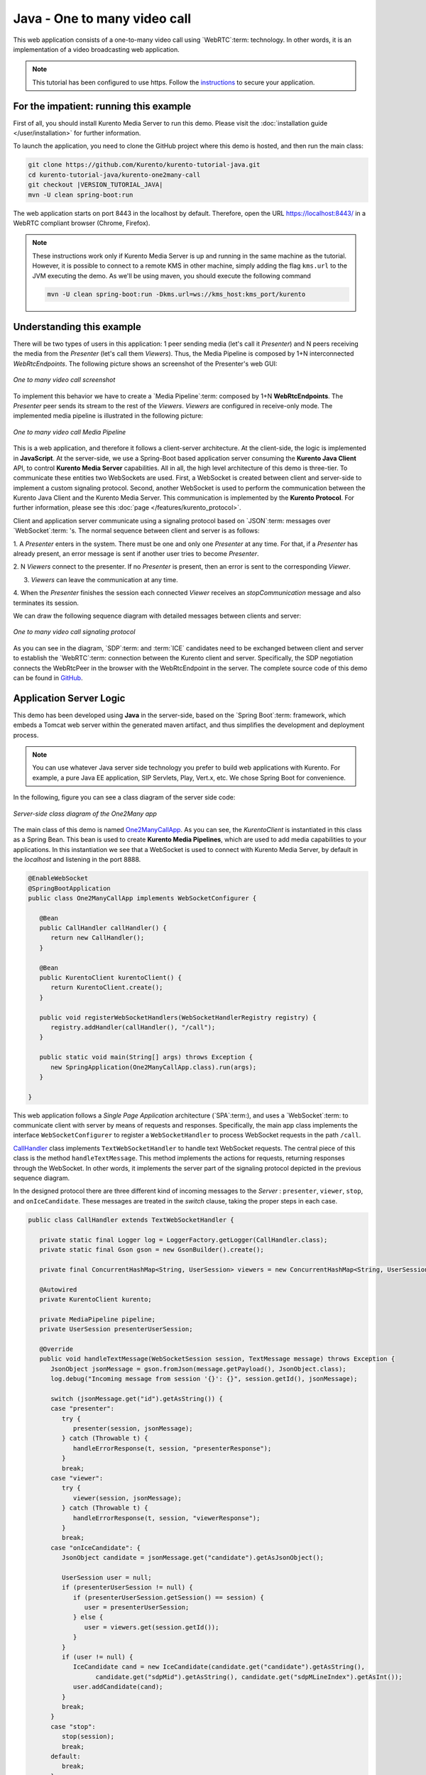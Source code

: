 %%%%%%%%%%%%%%%%%%%%%%%%%%%%%
Java - One to many video call
%%%%%%%%%%%%%%%%%%%%%%%%%%%%%

This web application consists of a one-to-many video call using `WebRTC`:term:
technology. In other words, it is an implementation of a video broadcasting web
application.

.. note::

   This tutorial has been configured to use https. Follow the `instructions </features/security.html#configure-java-applications-to-use-https>`_
   to secure your application.

For the impatient: running this example
=======================================

First of all, you should install Kurento Media Server to run this demo. Please
visit the :doc:`installation guide </user/installation>` for further
information.

To launch the application, you need to clone the GitHub project where this demo
is hosted, and then run the main class:


.. sourcecode:: bash

    git clone https://github.com/Kurento/kurento-tutorial-java.git
    cd kurento-tutorial-java/kurento-one2many-call
    git checkout |VERSION_TUTORIAL_JAVA|
    mvn -U clean spring-boot:run

The web application starts on port 8443 in the localhost by default. Therefore,
open the URL https://localhost:8443/ in a WebRTC compliant browser (Chrome,
Firefox).

.. note::

   These instructions work only if Kurento Media Server is up and running in the same machine
   as the tutorial. However, it is possible to connect to a remote KMS in other machine, simply adding
   the flag ``kms.url`` to the JVM executing the demo. As we'll be using maven, you should execute
   the following command

   .. sourcecode:: bash

      mvn -U clean spring-boot:run -Dkms.url=ws://kms_host:kms_port/kurento


Understanding this example
==========================

There will be two types of users in this application: 1 peer sending media
(let's call it *Presenter*) and N peers receiving the media from the
*Presenter* (let's call them *Viewers*). Thus, the Media Pipeline is composed
by 1+N interconnected *WebRtcEndpoints*. The following picture shows an
screenshot of the Presenter's web GUI:

.. figure:: ../../images/kurento-java-tutorial-3-one2many-screenshot.png
   :align:   center
   :alt:     One to many video call screenshot

   *One to many video call screenshot*

To implement this behavior we have to create a `Media Pipeline`:term: composed
by 1+N **WebRtcEndpoints**. The *Presenter* peer sends its stream to the rest
of the *Viewers*. *Viewers* are configured in receive-only mode. The
implemented media pipeline is illustrated in the following picture:

.. figure:: ../../images/kurento-java-tutorial-3-one2many-pipeline.png
   :align:   center
   :alt:     One to many video call Media Pipeline

   *One to many video call Media Pipeline*

This is a web application, and therefore it follows a client-server
architecture. At the client-side, the logic is implemented in **JavaScript**.
At the server-side, we use a Spring-Boot based application server consuming the
**Kurento Java Client** API, to control **Kurento Media Server** capabilities.
All in all, the high level architecture of this demo is three-tier. To
communicate these entities two WebSockets are used. First, a WebSocket is
created between client and server-side to implement a custom signaling
protocol. Second, another WebSocket is used to perform the communication
between the Kurento Java Client and the Kurento Media Server. This
communication is implemented by the **Kurento Protocol**. For further
information, please see this :doc:`page </features/kurento_protocol>`.

Client and application server communicate using a signaling protocol based on
`JSON`:term: messages over `WebSocket`:term: 's. The normal sequence between
client and server is as follows:

1. A *Presenter* enters in the system. There must be one and only one
*Presenter* at any time. For that, if a *Presenter* has already present, an
error message is sent if another user tries to become *Presenter*.

2. N *Viewers* connect to the presenter. If no *Presenter* is present, then an
error is sent to the corresponding *Viewer*.

3. *Viewers* can leave the communication at any time.

4. When the *Presenter* finishes the session each connected *Viewer* receives an
*stopCommunication* message and also terminates its session.


We can draw the following sequence diagram with detailed messages between
clients and server:

.. figure:: ../../images/kurento-java-tutorial-3-one2many-signaling.png
   :align:   center
   :alt:     One to many video call signaling protocol

   *One to many video call signaling protocol*

As you can see in the diagram, `SDP`:term: and :term:`ICE` candidates need to be
exchanged between client and server to establish the `WebRTC`:term: connection
between the Kurento client and server. Specifically, the SDP negotiation
connects the WebRtcPeer in the browser with the WebRtcEndpoint in the server.
The complete source code of this demo can be found in
`GitHub <https://github.com/Kurento/kurento-tutorial-java/tree/master/kurento-one2many-call>`_.

Application Server Logic
========================

This demo has been developed using **Java** in the server-side, based on the
`Spring Boot`:term: framework, which embeds a Tomcat web server within the
generated maven artifact, and thus simplifies the development and deployment
process.

.. note::

   You can use whatever Java server side technology you prefer to build web
   applications with Kurento. For example, a pure Java EE application, SIP
   Servlets, Play, Vert.x, etc. We chose Spring Boot for convenience.

In the following, figure you can see a class diagram of the server side code:

.. figure:: ../../images/digraphs/One2Many.png
   :align: center
   :alt:   Server-side class diagram of the One2Many app

   *Server-side class diagram of the One2Many app*

..
 digraph:: One2Many
   :caption: Server-side class diagram of the One2Many app

   size="12,8"; fontname = "Bitstream Vera Sans" fontsize = 8

   node [
        fontname = "Bitstream Vera Sans" fontsize = 8 shape = "record"
         style=filled
        fillcolor = "#E7F2FA"
   ]

   edge [
        fontname = "Bitstream Vera Sans" fontsize = 8 arrowhead = "vee"
   ]

   One2ManyCallApp -> CallHandler; One2ManyCallApp -> KurentoClient;
   CallHandler -> UserSession; CallHandler -> KurentoClient [constraint = false]

The main class of this demo is named
`One2ManyCallApp <https://github.com/Kurento/kurento-tutorial-java/blob/master/kurento-one2many-call/src/main/java/org/kurento/tutorial/one2manycall/One2ManyCallApp.java>`_.
As you can see, the *KurentoClient* is instantiated in this class as a Spring
Bean. This bean is used to create **Kurento Media Pipelines**, which are used
to add media capabilities to your applications. In this instantiation we see
that a WebSocket is used to connect with Kurento Media Server, by default in
the *localhost* and listening in the port 8888.

.. sourcecode:: java

   @EnableWebSocket
   @SpringBootApplication
   public class One2ManyCallApp implements WebSocketConfigurer {

      @Bean
      public CallHandler callHandler() {
         return new CallHandler();
      }

      @Bean
      public KurentoClient kurentoClient() {
         return KurentoClient.create();
      }

      public void registerWebSocketHandlers(WebSocketHandlerRegistry registry) {
         registry.addHandler(callHandler(), "/call");
      }

      public static void main(String[] args) throws Exception {
         new SpringApplication(One2ManyCallApp.class).run(args);
      }

   }

This web application follows a *Single Page Application* architecture
(`SPA`:term:), and uses a `WebSocket`:term: to communicate client with server
by means of requests and responses. Specifically, the main app class implements
the interface ``WebSocketConfigurer`` to register a ``WebSocketHandler`` to
process WebSocket requests in the path ``/call``.

`CallHandler <https://github.com/Kurento/kurento-tutorial-java/blob/master/kurento-one2many-call/src/main/java/org/kurento/tutorial/one2manycall/CallHandler.java>`_
class implements ``TextWebSocketHandler`` to handle text WebSocket requests.
The central piece of this class is the method ``handleTextMessage``. This
method implements the actions for requests, returning responses through the
WebSocket. In other words, it implements the server part of the signaling
protocol depicted in the previous sequence diagram.

In the designed protocol there are three different kind of incoming messages to
the *Server* : ``presenter``, ``viewer``,  ``stop``, and ``onIceCandidate``.
These messages are treated in the *switch* clause, taking the proper steps in
each case.

.. sourcecode:: java

   public class CallHandler extends TextWebSocketHandler {

      private static final Logger log = LoggerFactory.getLogger(CallHandler.class);
      private static final Gson gson = new GsonBuilder().create();

      private final ConcurrentHashMap<String, UserSession> viewers = new ConcurrentHashMap<String, UserSession>();

      @Autowired
      private KurentoClient kurento;

      private MediaPipeline pipeline;
      private UserSession presenterUserSession;

      @Override
      public void handleTextMessage(WebSocketSession session, TextMessage message) throws Exception {
         JsonObject jsonMessage = gson.fromJson(message.getPayload(), JsonObject.class);
         log.debug("Incoming message from session '{}': {}", session.getId(), jsonMessage);

         switch (jsonMessage.get("id").getAsString()) {
         case "presenter":
            try {
               presenter(session, jsonMessage);
            } catch (Throwable t) {
               handleErrorResponse(t, session, "presenterResponse");
            }
            break;
         case "viewer":
            try {
               viewer(session, jsonMessage);
            } catch (Throwable t) {
               handleErrorResponse(t, session, "viewerResponse");
            }
            break;
         case "onIceCandidate": {
            JsonObject candidate = jsonMessage.get("candidate").getAsJsonObject();

            UserSession user = null;
            if (presenterUserSession != null) {
               if (presenterUserSession.getSession() == session) {
                  user = presenterUserSession;
               } else {
                  user = viewers.get(session.getId());
               }
            }
            if (user != null) {
               IceCandidate cand = new IceCandidate(candidate.get("candidate").getAsString(),
                     candidate.get("sdpMid").getAsString(), candidate.get("sdpMLineIndex").getAsInt());
               user.addCandidate(cand);
            }
            break;
         }
         case "stop":
            stop(session);
            break;
         default:
            break;
         }
      }

      private void handleErrorResponse(Throwable t, WebSocketSession session,
            String responseId) throws IOException {
         stop(session);
         log.error(t.getMessage(), t);
         JsonObject response = new JsonObject();
         response.addProperty("id", responseId);
         response.addProperty("response", "rejected");
         response.addProperty("message", t.getMessage());
         session.sendMessage(new TextMessage(response.toString()));
      }

      private synchronized void presenter(final WebSocketSession session, JsonObject jsonMessage) throws IOException {
         ...
      }

      private synchronized void viewer(final WebSocketSession session, JsonObject jsonMessage) throws IOException {
         ...
      }

      private synchronized void stop(WebSocketSession session) throws IOException {
         ...
      }

      @Override
      public void afterConnectionClosed(WebSocketSession session, CloseStatus status) throws Exception {
         stop(session);
      }

   }

In the following snippet, we can see the ``presenter`` method. It creates a
Media Pipeline and the ``WebRtcEndpoint`` for ``presenter``:

.. sourcecode:: java

   private synchronized void presenter(final WebSocketSession session, JsonObject jsonMessage) throws IOException {
      if (presenterUserSession == null) {
         presenterUserSession = new UserSession(session);

         pipeline = kurento.createMediaPipeline();
         presenterUserSession.setWebRtcEndpoint(new WebRtcEndpoint.Builder(pipeline).build());

         WebRtcEndpoint presenterWebRtc = presenterUserSession.getWebRtcEndpoint();

         presenterWebRtc.addIceCandidateFoundListener(new EventListener<IceCandidateFoundEvent>() {

            @Override
            public void onEvent(IceCandidateFoundEvent event) {
               JsonObject response = new JsonObject();
               response.addProperty("id", "iceCandidate");
               response.add("candidate", JsonUtils.toJsonObject(event.getCandidate()));
               try {
                  synchronized (session) {
                     session.sendMessage(new TextMessage(response.toString()));
                  }
               } catch (IOException e) {
                  log.debug(e.getMessage());
               }
            }
         });

         String sdpOffer = jsonMessage.getAsJsonPrimitive("sdpOffer").getAsString();
         String sdpAnswer = presenterWebRtc.processOffer(sdpOffer);

         JsonObject response = new JsonObject();
         response.addProperty("id", "presenterResponse");
         response.addProperty("response", "accepted");
         response.addProperty("sdpAnswer", sdpAnswer);

         synchronized (session) {
            presenterUserSession.sendMessage(response);
         }
         presenterWebRtc.gatherCandidates();

      } else {
         JsonObject response = new JsonObject();
         response.addProperty("id", "presenterResponse");
         response.addProperty("response", "rejected");
         response.addProperty("message", "Another user is currently acting as sender. Try again later ...");
         session.sendMessage(new TextMessage(response.toString()));
      }
   }

The ``viewer`` method is similar, but not he *Presenter* WebRtcEndpoint is
connected to each of the viewers WebRtcEndpoints, otherwise an error is sent
back to the client.

.. sourcecode:: java

   private synchronized void viewer(final WebSocketSession session, JsonObject jsonMessage) throws IOException {
      if (presenterUserSession == null || presenterUserSession.getWebRtcEndpoint() == null) {
         JsonObject response = new JsonObject();
         response.addProperty("id", "viewerResponse");
         response.addProperty("response", "rejected");
         response.addProperty("message", "No active sender now. Become sender or . Try again later ...");
         session.sendMessage(new TextMessage(response.toString()));
      } else {
         if (viewers.containsKey(session.getId())) {
            JsonObject response = new JsonObject();
            response.addProperty("id", "viewerResponse");
            response.addProperty("response", "rejected");
            response.addProperty("message",
                  "You are already viewing in this session. Use a different browser to add additional viewers.");
            session.sendMessage(new TextMessage(response.toString()));
            return;
         }
         UserSession viewer = new UserSession(session);
         viewers.put(session.getId(), viewer);

         String sdpOffer = jsonMessage.getAsJsonPrimitive("sdpOffer").getAsString();

         WebRtcEndpoint nextWebRtc = new WebRtcEndpoint.Builder(pipeline).build();

         nextWebRtc.addIceCandidateFoundListener(new EventListener<IceCandidateFoundEvent>() {

            @Override
            public void onEvent(IceCandidateFoundEvent event) {
               JsonObject response = new JsonObject();
               response.addProperty("id", "iceCandidate");
               response.add("candidate", JsonUtils.toJsonObject(event.getCandidate()));
               try {
                  synchronized (session) {
                     session.sendMessage(new TextMessage(response.toString()));
                  }
               } catch (IOException e) {
                  log.debug(e.getMessage());
               }
            }
         });

         viewer.setWebRtcEndpoint(nextWebRtc);
         presenterUserSession.getWebRtcEndpoint().connect(nextWebRtc);
         String sdpAnswer = nextWebRtc.processOffer(sdpOffer);

         JsonObject response = new JsonObject();
         response.addProperty("id", "viewerResponse");
         response.addProperty("response", "accepted");
         response.addProperty("sdpAnswer", sdpAnswer);

         synchronized (session) {
            viewer.sendMessage(response);
         }
         nextWebRtc.gatherCandidates();
      }
   }

Finally, the ``stop`` message finishes the communication. If this message is
sent by the *Presenter*, a ``stopCommunication`` message is sent to each
connected *Viewer*:

.. sourcecode:: java

   private synchronized void stop(WebSocketSession session) throws IOException {
      String sessionId = session.getId();
      if (presenterUserSession != null && presenterUserSession.getSession().getId().equals(sessionId)) {
         for (UserSession viewer : viewers.values()) {
            JsonObject response = new JsonObject();
            response.addProperty("id", "stopCommunication");
            viewer.sendMessage(response);
         }

         log.info("Releasing media pipeline");
         if (pipeline != null) {
            pipeline.release();
         }
         pipeline = null;
         presenterUserSession = null;
      } else if (viewers.containsKey(sessionId)) {
         if (viewers.get(sessionId).getWebRtcEndpoint() != null) {
            viewers.get(sessionId).getWebRtcEndpoint().release();
         }
         viewers.remove(sessionId);
      }
   }

Client-Side
===========

Let's move now to the client-side of the application. To call the previously
created WebSocket service in the server-side, we use the JavaScript class
``WebSocket``. We use a specific Kurento JavaScript library called
**kurento-utils.js** to simplify the WebRTC interaction with the server. This
library depends on **adapter.js**, which is a JavaScript WebRTC utility
maintained by Google that abstracts away browser differences. Finally
**jquery.js** is also needed in this application.

These libraries are linked in the
`index.html <https://github.com/Kurento/kurento-tutorial-java/blob/master/kurento-one2many-call/src/main/resources/static/index.html>`_
web page, and are used in the
`index.js <https://github.com/Kurento/kurento-tutorial-java/blob/master/kurento-one2many-call/src/main/resources/static/js/index.js>`_.
In the following snippet we can see the creation of the WebSocket (variable
``ws``) in the path ``/call``. Then, the ``onmessage`` listener of the
WebSocket is used to implement the JSON signaling protocol in the client-side.
Notice that there are four incoming messages to client: ``presenterResponse``,
``viewerResponse``, ``iceCandidate``, and ``stopCommunication``. Convenient
actions are taken to implement each step in the communication. For example, in
the function ``presenter`` the function ``WebRtcPeer.WebRtcPeerSendonly`` of
*kurento-utils.js* is used to start a WebRTC communication. Then,
``WebRtcPeer.WebRtcPeerRecvonly`` is used in the ``viewer`` function.

.. sourcecode:: javascript

   var ws = new WebSocket('ws://' + location.host + '/call');

   ws.onmessage = function(message) {
      var parsedMessage = JSON.parse(message.data);
      console.info('Received message: ' + message.data);

      switch (parsedMessage.id) {
      case 'presenterResponse':
         presenterResponse(parsedMessage);
         break;
      case 'viewerResponse':
         viewerResponse(parsedMessage);
         break;
      case 'iceCandidate':
          webRtcPeer.addIceCandidate(parsedMessage.candidate, function (error) {
           if (!error) return;
            console.error("Error adding candidate: " + error);
          });
          break;
      case 'stopCommunication':
         dispose();
         break;
      default:
         console.error('Unrecognized message', parsedMessage);
      }
   }

   function presenter() {
      if (!webRtcPeer) {
         showSpinner(video);

         var options = {
                  localVideo: video,
                  onicecandidate: onIceCandidate
                }
         webRtcPeer = new kurentoUtils.WebRtcPeer.WebRtcPeerSendonly(options,
            function (error) {
              if(error) {
                 return console.error(error);
              }
              webRtcPeer.generateOffer(onOfferPresenter);
         });
      }
   }

   function viewer() {
      if (!webRtcPeer) {
         showSpinner(video);

         var options = {
                  remoteVideo: video,
                  onicecandidate: onIceCandidate
                }
         webRtcPeer = new kurentoUtils.WebRtcPeer.WebRtcPeerRecvonly(options,
            function (error) {
              if(error) {
                 return console.error(error);
              }
             this.generateOffer(onOfferViewer);
         });
      }
   }

Dependencies
============

This Java Spring application is implemented using `Maven`:term:. The relevant
part of the
`pom.xml <https://github.com/Kurento/kurento-tutorial-java/blob/master/kurento-show-data-channel/pom.xml>`_
is where Kurento dependencies are declared. As the following snippet shows, we
need two dependencies: the Kurento Client Java dependency (*kurento-client*)
and the JavaScript Kurento utility library (*kurento-utils*) for the
client-side. Other client libraries are managed with
`webjars <https://www.webjars.org/>`_:

.. sourcecode:: xml

   <dependencies>
      <dependency>
         <groupId>org.kurento</groupId>
         <artifactId>kurento-client</artifactId>
      </dependency>
      <dependency>
         <groupId>org.kurento</groupId>
         <artifactId>kurento-utils-js</artifactId>
      </dependency>
      <dependency>
         <groupId>org.webjars</groupId>
         <artifactId>webjars-locator</artifactId>
      </dependency>
      <dependency>
         <groupId>org.webjars.bower</groupId>
         <artifactId>bootstrap</artifactId>
      </dependency>
      <dependency>
         <groupId>org.webjars.bower</groupId>
         <artifactId>demo-console</artifactId>
      </dependency>
      <dependency>
         <groupId>org.webjars.bower</groupId>
         <artifactId>adapter.js</artifactId>
      </dependency>
      <dependency>
         <groupId>org.webjars.bower</groupId>
         <artifactId>jquery</artifactId>
      </dependency>
      <dependency>
         <groupId>org.webjars.bower</groupId>
         <artifactId>ekko-lightbox</artifactId>
      </dependency>
   </dependencies>

.. note::

   We are in active development. You can find the latest version of
   Kurento Java Client at `Maven Central <https://search.maven.org/#search%7Cga%7C1%7Ckurento-client>`_.

Kurento Java Client has a minimum requirement of **Java 7**. Hence, you need to
include the following properties in your pom:

.. sourcecode:: xml

   <maven.compiler.target>1.7</maven.compiler.target>
   <maven.compiler.source>1.7</maven.compiler.source>
